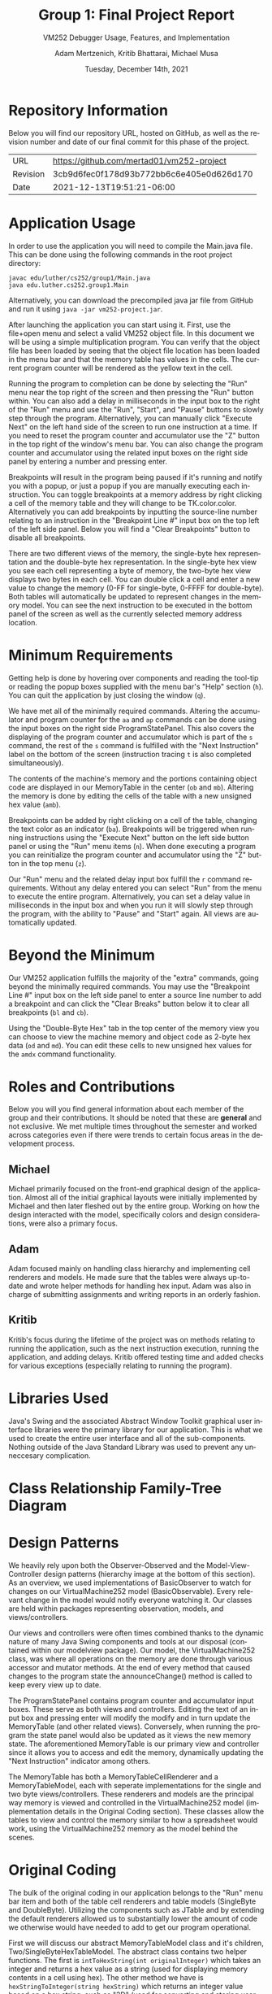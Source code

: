 #+TITLE: Group 1: Final Project Report
#+SUBTITLE: VM252 Debugger Usage, Features, and Implementation
#+AUTHOR: Adam Mertzenich, Kritib Bhattarai, Michael Musa
#+EMAIL: mertad01@luther.edu, bhatkr01@luther.edu, musami01@luther.edu
#+DATE: Tuesday, December 14th, 2021
#+DESCRIPTION: Final report explaining the usage, features, and implementation details of group one's VM252 debugger implementation.
#+LANGUAGE: en
#+OPTIONS: toc:nil

* Repository Information
Below you will find our repository URL, hosted on GitHub, as well as the revision number and date of our final commit for this phase of the project.

| URL      | https://github.com/mertad01/vm252-project |
| Revision | 3cb9d6fec0f178d93b772bb6c6e405e0d626d170  |
| Date     | 2021-12-13T19:51:21-06:00                 |

* Application Usage
#+begin_comment
How-to-use-it instructions for your application, ideally with annotated diagrams/pictures (a video demonstration is not acceptable)
#+end_comment

In order to use the application you will need to compile the Main.java file. This can be done using the following commands in the root project directory:
#+begin_src shell
javac edu/luther/cs252/group1/Main.java
java edu.luther.cs252.group1.Main
#+end_src
Alternatively, you can download the precompiled java jar file from GitHub and run it using =java -jar vm252-project.jar=.

After launching the application you can start using it. First, use the file+open menu and select a valid VM252 object file. In this document we will be using a simple multiplication program. You can verify that the object file has been loaded by seeing that the object file location has been loaded in the menu bar and that the memory table has values in the cells. The current program counter will be rendered as the yellow text in the cell.

[[./1.png]]

Running the program to completion can be done by selecting the "Run" menu near the top right of the screen and then pressing the "Run" button within. You can also add a delay in milliseconds in the input box to the right of the "Run" menu and use the "Run", "Start", and "Pause" buttons to slowly step through the program. Alternatively, you can manually click "Execute Next" on the left hand side of the screen to run one instruction at a time. If you need to reset the program counter and accumulator use the "Z" button in the top right of the window's menu bar. You can also change the program counter and accumulator using the related input boxes on the right side panel by entering a number and pressing enter.

[[./2.png]]

Breakpoints will result in the program being paused if it's running and notify you with a popup, or just a popup if you are manually executing each instruction. You can toggle breakpoints at a memory address by right clicking a cell of the memory table and they will change to be TK.color.color. Alternatively you can add breakpoints by inputting the source-line number relating to an instruction in the "Breakpoint Line #" input box on the top left of the left side panel. Below you will find a "Clear Breakpoints" button to disable all breakpoints.

[[./3.png]]

There are two different views of the memory, the single-byte hex representation and the double-byte hex representation. In the single-byte hex view you see each cell representing a byte of memory, the two-byte hex view displays two bytes in each cell. You can double click a cell and enter a new value to change the memory (0-FF for single-byte, 0-FFFF for double-byte). Both tables will automatically be updated to represent changes in the memory model. You can see the next instruction to be executed in the bottom panel of the screen as well as the currently selected memory address location.

[[./4.png]]

[[./5.png]]


* Minimum Requirements
#+begin_comment
A description of how the minimum requirements for the assignment have been met or not met (i.e., the capabilities of the aa, ap, amb, ba, h, mb, n, ob, q, r, s, and z commands along with the capability of loading an object file for execution have been provided), with particular mention of all the aspects of the r command (see lines 40-52 of the Phase 4 handout)
#+end_comment


Getting help is done by hovering over components and reading the tool-tip or reading the popup boxes supplied with the menu bar's "Help" section (=h=). You can quit the application by just closing the window (=q=).

We have met all of the minimally required commands. Altering the accumulator and program counter for the =aa= and =ap= commands can be done using the input boxes on the right side ProgramStatePanel. This also covers the displaying of the program counter and accumulator which is part of the =s= command, the rest of the =s= command is fulfilled with the "Next Instruction" label on the bottom of the screen (instruction tracing =t= is also completed simultaneously).

The contents of the machine's memory and the portions containing object code are displayed in our MemoryTable in the center (=ob= and =mb=). Altering the memory is done by editing the cells of the table with a new unsigned hex value (=amb=).

Breakpoints can be added by right clicking on a cell of the table, changing the text color as an indicator (=ba=). Breakpoints will be triggered when running instructions using the "Execute Next" button on the left side button panel or using the "Run" menu items (=n=). When done executing a program you can reinitialize the program counter and accumulator using the "Z" button in the top menu (=z=).

Our "Run" menu and the related delay input box fulfill the =r= command requirements. Without any delay entered you can select "Run" from the menu to execute the entire program. Alternatively, you can set a delay value in milliseconds in the input box and when you run it will slowly step through the program, with the ability to "Pause" and "Start" again. All views are automatically updated.

* Beyond the Minimum
#+begin_comment
Mention of any of any capabilities above the minimum requirements that have been provided (e.g., the capabilities of the bl, mi, and oi commands)
#+end_comment


Our VM252 application fulfills the majority of the "extra" commands, going beyond the minimally required commands. You may use the "Breakpoint Line #" input box on the left side panel to enter a source line number to add a breakpoint and can click the "Clear Breaks" button below it to clear all breakpoints (=bl= and =cb=).

Using the "Double-Byte Hex" tab in the top center of the memory view you can choose to view the machine memory and object code as 2-byte hex data (=od= and =md=). You can edit these cells to new unsigned hex values for the =amdx= command functionality.

* Roles and Contributions

#+begin_comment
A description of the roles and contributions of each of the members of the group over the lifetime of the project.
#+end_comment

Below you will you find general information about each member of the group and their contributions. It should be noted that these are *general* and not exclusive. We met multiple times throughout the semester and worked across categories even if there were trends to certain focus areas in the development process.

** Michael

Michael primarily focused on the front-end graphical design of the application. Almost all of the initial graphical layouts were initially implemented by Michael and then later fleshed out by the entire group. Working on how the design interacted with the model, specifically colors and design considerations, were also a primary focus.

** Adam

Adam focused mainly on handling class hierarchy and implementing cell renderers and models. He made sure that the tables were always up-to-date and wrote helper methods for handling hex input. Adam was also in charge of submitting assignments and writing reports in an orderly fashion.

** Kritib

Kritib's focus during the lifetime of the project was on methods relating to running the application, such as the next instruction execution, running the application, and adding delays. Kritib offered testing time and added checks for various exceptions (especially relating to running the program).

* Libraries Used
#+begin_comment
A list of which standard or third-party libraries the application uses, with an explanation of the purpose of third-party libraries
#+end_comment

Java's Swing and the associated Abstract Window Toolkit graphical user interface libraries were the primary library for our application. This is what we used to create the entire user interface and all of the sub-components. Nothing outside of the Java Standard Library was used to prevent any unneccesary complication.

* Class Relationship Family-Tree Diagram
#+begin_comment
A family-tree diagram of the class relationships of the classes the group defined for its code
#+end_comment

[[./ClassHierarchy.png]]

* Design Patterns
#+begin_comment
A discussion of how and where any design patterns and idioms (especially Model-View-Controller) are reflected in the application’s design
#+end_comment

[[./MVC-OBS.png]]

We heavily rely upon both the Observer-Observed and the Model-View-Controller design patterns (hierarchy image at the bottom of this section). As an overview, we used implementations of BasicObserver to watch for changes on our VirtualMachine252 model (BasicObservable). Every relevant change in the model would notify everyone watching it. Our classes are held within packages representing observation, models, and views/controllers.

Our views and controllers were often times combined thanks to the dynamic nature of many Java Swing components and tools at our disposal (contained within our modelview package). Our model, the VirtualMachine252 class, was where all operations on the memory are done through various accessor and mutator methods. At the end of every method that caused changes to the program state the announceChange() method is called to keep every view up to date.

The ProgramStatePanel contains program counter and accumulator input boxes. These serve as both views and controllers. Editing the text of an input box and pressing enter will modify the modify and in turn update the MemoryTable (and other related views). Conversely, when running the program the state panel would also be updated as it views the new memory state. The aforementioned MemoryTable is our primary view and controller since it allows you to access and edit the memory, dynamically updating the "Next Instruction" indicator among others.

The MemoryTable has both a MemoryTableCellRenderer and a MemoryTableModel, each with seperate implementations for the single and two byte views/controllers. These renderers and models are the principal way memory is viewed and controlled in the VirtualMachine252 model (implementation details in the Original Coding section). These classes allow the tables to view and control the memory similar to how a spreadsheet would work, using the VirtualMachine252 memory as the model behind the scenes.

* Original Coding
#+begin_comment
Any other original coding in the application not related to assembling components for and interfacing with the GUI
#+end_comment

The bulk of the original coding in our application belongs to the "Run" menu bar item and both of the table cell renderers and table models (SingleByte and DoubleByte). Utilizing the components such as JTable and by extending the default renderers allowed us to substantially lower the amount of code we otherwise would have needed to add to get our program operational.

First we will discuss our abstract MemoryTableModel class and it's children, Two/SingleByteHexTableModel. The abstract class contains two helper functions. The first is =intToHexString(int originalInteger)= which takes an integer and returns a hex value as a string (used for displaying memory contents in a cell using hex). The other method we have is =hexStringToInteger(string hexString)= which returns an integer value based on a hex string, such as "3D" (used for converting and storing user input in memory). Below you can see the primary relevant portion of the code which adds each element of a string into the result integer.

[[./hexStringToInteger.png]]

This loop uses the formula $16^\(length - location\)$ where the length is the size of the string and the location is the index of the current character. When you iterate over a string adding the result to a variable each time the final value will be the resulting integer (we use the value 16 due to hexadecimal being base 16).

SingleByteHexTableModel and TwoByteHexTableModel both extend the MemoryTableModel and make use of it's methods. Most of the code in these concrete classes is boilerplate because they must implement the AbstractTableModel methods, but the getValueAt and setValueAt methods required original code.

Below we will explain the methods as implemented in the SingleByteHexTableModel. These methods are nearly identical in the TwoByteHexTableModel except for minor changes to use two bytes instead of one, the differences are minimal enough that they do not require focus.

[[./byteGetValueAt.png]]

The logic for getting the value of a cell, at the cross between rowIndex and columnIndex, is surprisingly rudimentary. Using the formula $((rowIndex * columnCount) + columnIndex)$ we can find the location of that cell in memory. We then use the bitwise AND operator with the hex value FF so that the value of memory doesn't appear signed when converted to an integer. The intToHexString method converts the value of memory into a hex string and a simple if statement pads the value so that each cell is always displayed two characters long. If the cell is out of the memory bounds the value is returned as null.

[[./byteSetValueAt.png]]

Setting the value of a cell is essentially the reverse of accessing it. The same formula is used to find the appropriate address in memory for the rowIndex and columnIndex. The dataValue which the user entered in a cell is treated as a string and is converted to an integer using hexStringToInteger. An if statement makes sure that the dataValue is not too large to fit in a single byte of the memory ray, if it's too large it does not modify the memory.


* Persistent Information
#+begin_comment
How any persistent information (i.e., information that must survive across multiple executions of your application), if any, is handled by your application
#+end_comment

We chose to not store persistent information for our debugger in favor of getting as many other features implemented with a good quality standard. If we were to store information, such as settings, we would probably use a binary format to store colors, boolean values, etc.

* Work Log
** Michael Musa
| Date     | Hours Worked    |
|----------+-----------------|
| |  |
| |  |
| |  |
| |  |
| |  |
|----------+-----------------|
| Total:   | ~10             |

** Adam Mertzenich
| Date     | Hours Worked    |
|----------+-----------------|
|  |  |
|  |  |
|  |  |
|  |  |
|  |  |
|  |  |
|  |  |
|----------+-----------------|
| Total:   | ~30             |

** Kritib Bhattarai
| Date   | Hours Worked |
|--------+--------------|
|||
|||
|||
|--------+--------------|
| Total: |   ~6         |
